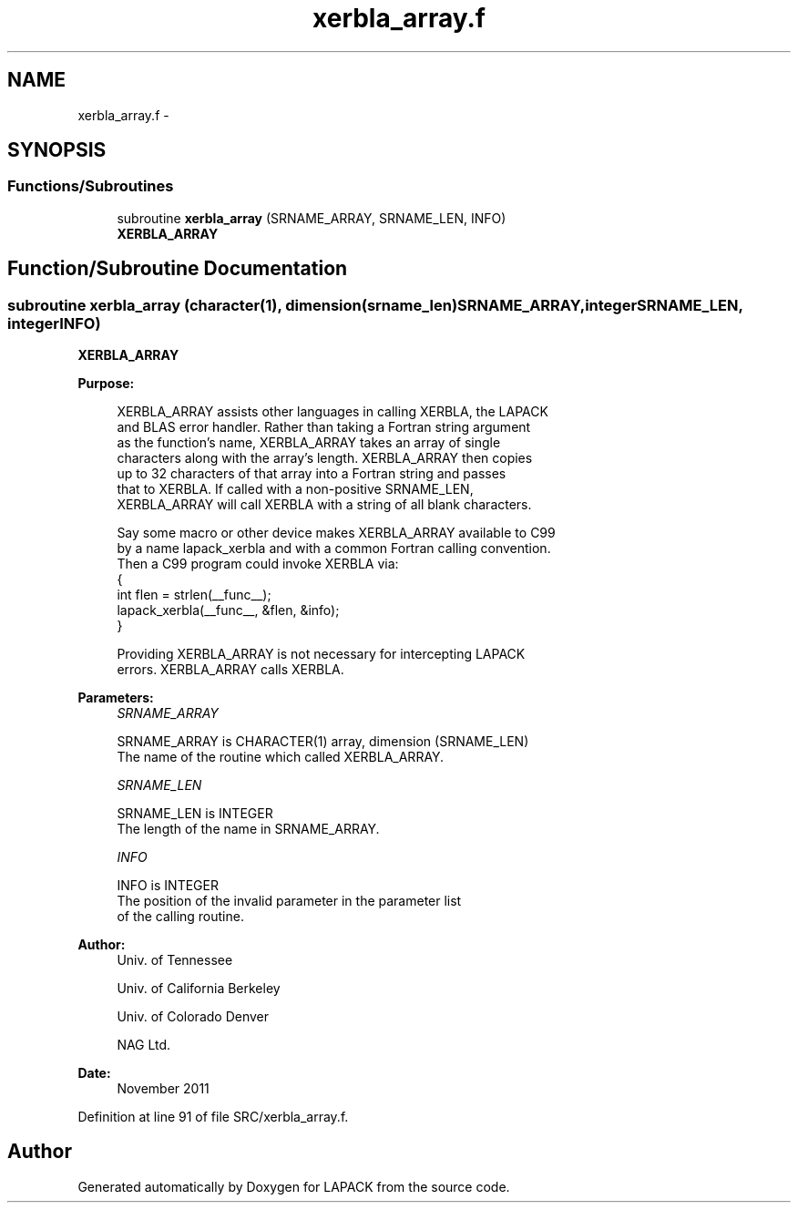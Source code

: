 .TH "xerbla_array.f" 3 "Sat Nov 16 2013" "Version 3.4.2" "LAPACK" \" -*- nroff -*-
.ad l
.nh
.SH NAME
xerbla_array.f \- 
.SH SYNOPSIS
.br
.PP
.SS "Functions/Subroutines"

.in +1c
.ti -1c
.RI "subroutine \fBxerbla_array\fP (SRNAME_ARRAY, SRNAME_LEN, INFO)"
.br
.RI "\fI\fBXERBLA_ARRAY\fP \fP"
.in -1c
.SH "Function/Subroutine Documentation"
.PP 
.SS "subroutine xerbla_array (character(1), dimension(srname_len)SRNAME_ARRAY, integerSRNAME_LEN, integerINFO)"

.PP
\fBXERBLA_ARRAY\fP  
.PP
\fBPurpose: \fP
.RS 4

.PP
.nf
 XERBLA_ARRAY assists other languages in calling XERBLA, the LAPACK
 and BLAS error handler.  Rather than taking a Fortran string argument
 as the function's name, XERBLA_ARRAY takes an array of single
 characters along with the array's length.  XERBLA_ARRAY then copies
 up to 32 characters of that array into a Fortran string and passes
 that to XERBLA.  If called with a non-positive SRNAME_LEN,
 XERBLA_ARRAY will call XERBLA with a string of all blank characters.

 Say some macro or other device makes XERBLA_ARRAY available to C99
 by a name lapack_xerbla and with a common Fortran calling convention.
 Then a C99 program could invoke XERBLA via:
    {
      int flen = strlen(__func__);
      lapack_xerbla(__func__, &flen, &info);
    }

 Providing XERBLA_ARRAY is not necessary for intercepting LAPACK
 errors.  XERBLA_ARRAY calls XERBLA.
.fi
.PP
 
.RE
.PP
\fBParameters:\fP
.RS 4
\fISRNAME_ARRAY\fP 
.PP
.nf
          SRNAME_ARRAY is CHARACTER(1) array, dimension (SRNAME_LEN)
          The name of the routine which called XERBLA_ARRAY.
.fi
.PP
.br
\fISRNAME_LEN\fP 
.PP
.nf
          SRNAME_LEN is INTEGER
          The length of the name in SRNAME_ARRAY.
.fi
.PP
.br
\fIINFO\fP 
.PP
.nf
          INFO is INTEGER
          The position of the invalid parameter in the parameter list
          of the calling routine.
.fi
.PP
 
.RE
.PP
\fBAuthor:\fP
.RS 4
Univ\&. of Tennessee 
.PP
Univ\&. of California Berkeley 
.PP
Univ\&. of Colorado Denver 
.PP
NAG Ltd\&. 
.RE
.PP
\fBDate:\fP
.RS 4
November 2011 
.RE
.PP

.PP
Definition at line 91 of file SRC/xerbla_array\&.f\&.
.SH "Author"
.PP 
Generated automatically by Doxygen for LAPACK from the source code\&.
